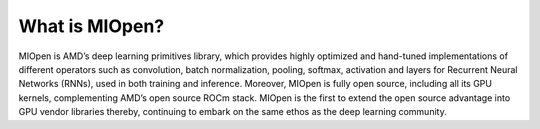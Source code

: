 .. meta::
   :description: MIOpen is AMD’s deep learning primitives library, which provides highly optimized, and hand-tuned implementations of
   different operators such as convolution, batch normalization, pooling, softmax, activation and layers for Recurrent Neural
      Networks (RNNs), used in both training and inference [9].
   :keywords: MIOpen, ROCm, library, API

.. _what-is-MIOpen:

*********************
What is MIOpen?
*********************

MIOpen is AMD’s deep learning primitives library, which provides highly optimized and hand-tuned implementations of different operators such as convolution, batch normalization, pooling, softmax, activation and layers for Recurrent Neural Networks (RNNs), used in both training and inference. Moreover, MIOpen is fully open source, including all its GPU kernels, complementing AMD’s open source ROCm stack. MIOpen is the first to extend the open source advantage into GPU vendor libraries thereby, continuing to embark on the same ethos as the deep learning community.

